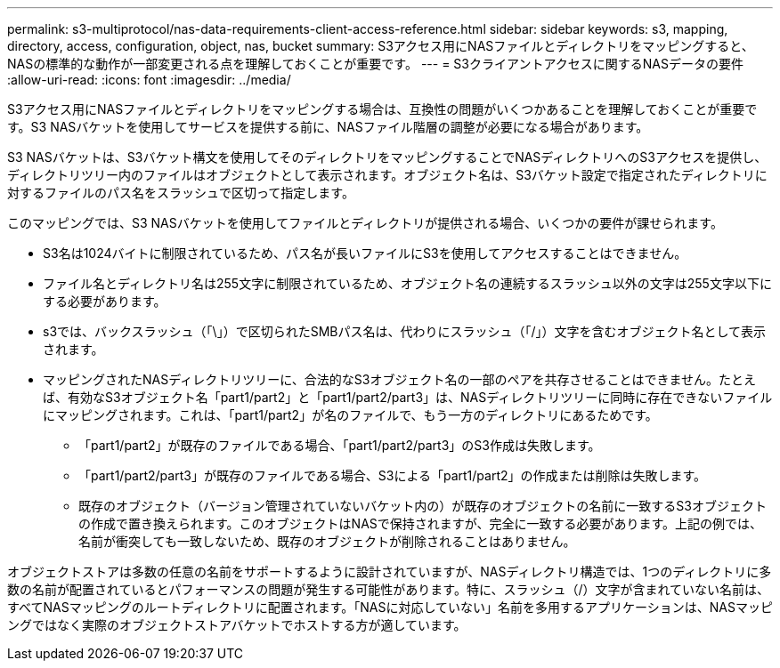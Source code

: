 ---
permalink: s3-multiprotocol/nas-data-requirements-client-access-reference.html 
sidebar: sidebar 
keywords: s3, mapping, directory, access, configuration, object, nas, bucket 
summary: S3アクセス用にNASファイルとディレクトリをマッピングすると、NASの標準的な動作が一部変更される点を理解しておくことが重要です。 
---
= S3クライアントアクセスに関するNASデータの要件
:allow-uri-read: 
:icons: font
:imagesdir: ../media/


[role="lead"]
S3アクセス用にNASファイルとディレクトリをマッピングする場合は、互換性の問題がいくつかあることを理解しておくことが重要です。S3 NASバケットを使用してサービスを提供する前に、NASファイル階層の調整が必要になる場合があります。

S3 NASバケットは、S3バケット構文を使用してそのディレクトリをマッピングすることでNASディレクトリへのS3アクセスを提供し、ディレクトリツリー内のファイルはオブジェクトとして表示されます。オブジェクト名は、S3バケット設定で指定されたディレクトリに対するファイルのパス名をスラッシュで区切って指定します。

このマッピングでは、S3 NASバケットを使用してファイルとディレクトリが提供される場合、いくつかの要件が課せられます。

* S3名は1024バイトに制限されているため、パス名が長いファイルにS3を使用してアクセスすることはできません。
* ファイル名とディレクトリ名は255文字に制限されているため、オブジェクト名の連続するスラッシュ以外の文字は255文字以下にする必要があります。
* s3では、バックスラッシュ（「\」）で区切られたSMBパス名は、代わりにスラッシュ（「/」）文字を含むオブジェクト名として表示されます。
* マッピングされたNASディレクトリツリーに、合法的なS3オブジェクト名の一部のペアを共存させることはできません。たとえば、有効なS3オブジェクト名「part1/part2」と「part1/part2/part3」は、NASディレクトリツリーに同時に存在できないファイルにマッピングされます。これは、「part1/part2」が名のファイルで、もう一方のディレクトリにあるためです。
+
** 「part1/part2」が既存のファイルである場合、「part1/part2/part3」のS3作成は失敗します。
** 「part1/part2/part3」が既存のファイルである場合、S3による「part1/part2」の作成または削除は失敗します。
** 既存のオブジェクト（バージョン管理されていないバケット内の）が既存のオブジェクトの名前に一致するS3オブジェクトの作成で置き換えられます。このオブジェクトはNASで保持されますが、完全に一致する必要があります。上記の例では、名前が衝突しても一致しないため、既存のオブジェクトが削除されることはありません。




オブジェクトストアは多数の任意の名前をサポートするように設計されていますが、NASディレクトリ構造では、1つのディレクトリに多数の名前が配置されているとパフォーマンスの問題が発生する可能性があります。特に、スラッシュ（/）文字が含まれていない名前は、すべてNASマッピングのルートディレクトリに配置されます。「NASに対応していない」名前を多用するアプリケーションは、NASマッピングではなく実際のオブジェクトストアバケットでホストする方が適しています。
